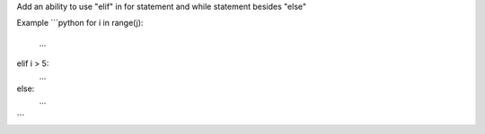 Add an ability to use "elif" in for statement and while statement besides "else"

Example
```python
for i in range(j):
    ...
elif i > 5:
    ...
else:
    ...
```